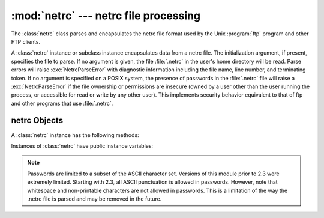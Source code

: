 
:mod:`netrc` --- netrc file processing
======================================

.. module:: netrc
   :synopsis: Loading of .netrc files.
.. moduleauthor:: Eric S. Raymond <esr@snark.thyrsus.com>
.. sectionauthor:: Eric S. Raymond <esr@snark.thyrsus.com>


.. versionadded:: 1.5.2

The :class:`netrc` class parses and encapsulates the netrc file format used by
the Unix :program:`ftp` program and other FTP clients.


.. class:: netrc([file])

   A :class:`netrc` instance or subclass instance encapsulates data from  a netrc
   file.  The initialization argument, if present, specifies the file to parse.  If
   no argument is given, the file :file:`.netrc` in the user's home directory will
   be read.  Parse errors will raise :exc:`NetrcParseError` with diagnostic
   information including the file name, line number, and terminating token.
   If no argument is specified on a POSIX system, the presence of passwords in
   the :file:`.netrc` file will raise a :exc:`NetrcParseError` if the file
   ownership or permissions are insecure (owned by a user other than the user
   running the process, or accessible for read or write by any other user).
   This implements security behavior equivalent to that of ftp and other
   programs that use :file:`.netrc`.

   .. versionchanged:: 2.6.9 Added the POSIX permissions check.


.. exception:: NetrcParseError

   Exception raised by the :class:`netrc` class when syntactical errors are
   encountered in source text.  Instances of this exception provide three
   interesting attributes:  :attr:`msg` is a textual explanation of the error,
   :attr:`filename` is the name of the source file, and :attr:`lineno` gives the
   line number on which the error was found.


.. _netrc-objects:

netrc Objects
-------------

A :class:`netrc` instance has the following methods:


.. method:: netrc.authenticators(host)

   Return a 3-tuple ``(login, account, password)`` of authenticators for *host*.
   If the netrc file did not contain an entry for the given host, return the tuple
   associated with the 'default' entry.  If neither matching host nor default entry
   is available, return ``None``.


.. method:: netrc.__repr__()

   Dump the class data as a string in the format of a netrc file. (This discards
   comments and may reorder the entries.)

Instances of :class:`netrc` have public instance variables:


.. attribute:: netrc.hosts

   Dictionary mapping host names to ``(login, account, password)`` tuples.  The
   'default' entry, if any, is represented as a pseudo-host by that name.


.. attribute:: netrc.macros

   Dictionary mapping macro names to string lists.

.. note::

   Passwords are limited to a subset of the ASCII character set. Versions of
   this module prior to 2.3 were extremely limited.  Starting with 2.3, all
   ASCII punctuation is allowed in passwords.  However, note that whitespace and
   non-printable characters are not allowed in passwords.  This is a limitation
   of the way the .netrc file is parsed and may be removed in the future.

